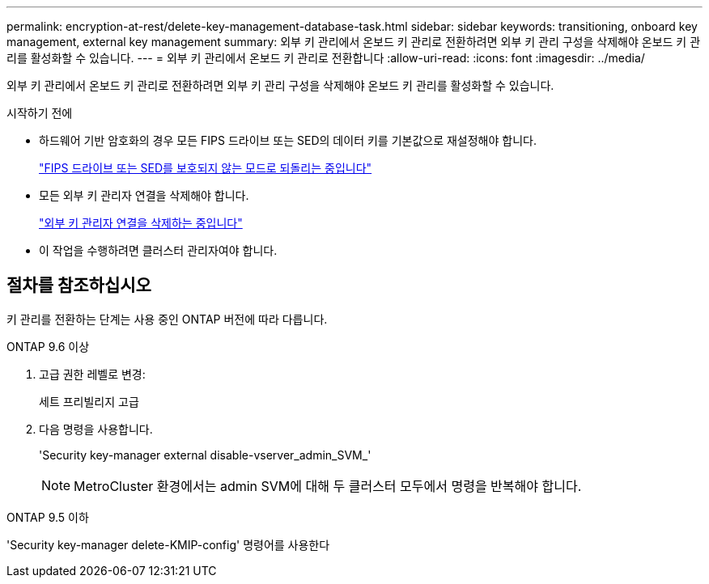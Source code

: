 ---
permalink: encryption-at-rest/delete-key-management-database-task.html 
sidebar: sidebar 
keywords: transitioning, onboard key management, external key management 
summary: 외부 키 관리에서 온보드 키 관리로 전환하려면 외부 키 관리 구성을 삭제해야 온보드 키 관리를 활성화할 수 있습니다. 
---
= 외부 키 관리에서 온보드 키 관리로 전환합니다
:allow-uri-read: 
:icons: font
:imagesdir: ../media/


[role="lead"]
외부 키 관리에서 온보드 키 관리로 전환하려면 외부 키 관리 구성을 삭제해야 온보드 키 관리를 활성화할 수 있습니다.

.시작하기 전에
* 하드웨어 기반 암호화의 경우 모든 FIPS 드라이브 또는 SED의 데이터 키를 기본값으로 재설정해야 합니다.
+
link:return-seds-unprotected-mode-task.html["FIPS 드라이브 또는 SED를 보호되지 않는 모드로 되돌리는 중입니다"]

* 모든 외부 키 관리자 연결을 삭제해야 합니다.
+
link:remove-external-key-server-93-later-task.html["외부 키 관리자 연결을 삭제하는 중입니다"]

* 이 작업을 수행하려면 클러스터 관리자여야 합니다.




== 절차를 참조하십시오

키 관리를 전환하는 단계는 사용 중인 ONTAP 버전에 따라 다릅니다.

[role="tabbed-block"]
====
.ONTAP 9.6 이상
--
. 고급 권한 레벨로 변경:
+
세트 프리빌리지 고급

. 다음 명령을 사용합니다.
+
'Security key-manager external disable-vserver_admin_SVM_'

+

NOTE: MetroCluster 환경에서는 admin SVM에 대해 두 클러스터 모두에서 명령을 반복해야 합니다.



--
.ONTAP 9.5 이하
--
'Security key-manager delete-KMIP-config' 명령어를 사용한다

--
====